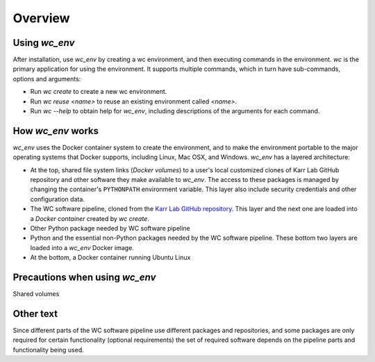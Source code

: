 Overview
========

-------------------------------------
Using `wc_env`
-------------------------------------

After installation, use `wc_env` by creating a wc environment, and then executing commands in the environment. `wc` is the primary application for using the environment. It supports multiple commands, which in turn have sub-commands, options and arguments:

* Run `wc create` to create a new wc environment.
* Run `wc reuse <name>` to reuse an existing environment called `<name>`.
* Run `wc --help` to obtain help for `wc_env`, including descriptions of the 
  arguments for each command.

-------------------------------------
How `wc_env` works
-------------------------------------

`wc_env` uses the Docker container system to create the environment, and to make the environment portable to the major operating systems that Docker supports, including Linux, Mac OSX, and Windows.
`wc_env` has a layered architecture:

* At the top, shared file system links (`Docker volumes`) to a user's local 
  customized clones of Karr Lab GitHub repository and other software they make available 
  to `wc_env`. The access to these packages is managed by changing the container's 
  ``PYTHONPATH`` environment variable. This layer also include security credentials 
  and other configuration data.
* The WC software pipeline, cloned from the `Karr Lab GitHub repository <https://github.com/KarrLab/>`_. 
  This layer and the next one are loaded into a `Docker container` created by `wc create`.
* Other Python package needed by WC software pipeline
* Python and the essential non-Python packages needed by the WC software pipeline. 
  These bottom two layers are loaded into a `wc_env` Docker image.
* At the bottom, a Docker container running Ubuntu Linux

-------------------------------------
Precautions when using `wc_env`
-------------------------------------

Shared volumes


-------------------------------------
Other text
-------------------------------------

Since different parts of the WC software pipeline use different packages and repositories, and some packages are only
required for certain functionality (optional requirements) the set of required software depends on the pipeline parts and
functionality being used.
